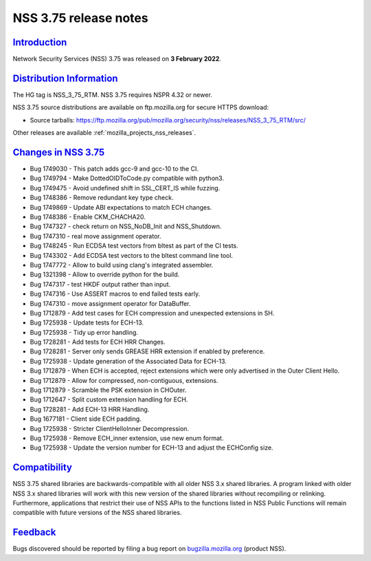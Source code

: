 .. _mozilla_projects_nss_nss_3_75_release_notes:

NSS 3.75 release notes
======================

`Introduction <#introduction>`__
--------------------------------

.. container::

   Network Security Services (NSS) 3.75 was released on **3 February 2022**.


.. _distribution_information:

`Distribution Information <#distribution_information>`__
--------------------------------------------------------

.. container::

   The HG tag is NSS_3_75_RTM. NSS 3.75 requires NSPR 4.32 or newer.

   NSS 3.75 source distributions are available on ftp.mozilla.org for secure HTTPS download:

   -  Source tarballs:
      https://ftp.mozilla.org/pub/mozilla.org/security/nss/releases/NSS_3_75_RTM/src/

   Other releases are available :ref:`mozilla_projects_nss_releases`.

.. _changes_in_nss_3.75:

`Changes in NSS 3.75 <#changes_in_nss_3.75>`__
----------------------------------------------------

.. container::

   - Bug 1749030 - This patch adds gcc-9 and gcc-10 to the CI.
   - Bug 1749794 - Make DottedOIDToCode.py compatible with python3.
   - Bug 1749475 - Avoid undefined shift in SSL_CERT_IS while fuzzing.
   - Bug 1748386 - Remove redundant key type check.
   - Bug 1749869 - Update ABI expectations to match ECH changes.
   - Bug 1748386 - Enable CKM_CHACHA20.
   - Bug 1747327 - check return on NSS_NoDB_Init and NSS_Shutdown.
   - Bug 1747310 - real move assignment operator.
   - Bug 1748245 - Run ECDSA test vectors from bltest as part of the CI tests.
   - Bug 1743302 - Add ECDSA test vectors to the bltest command line tool.
   - Bug 1747772 - Allow to build using clang's integrated assembler.
   - Bug 1321398 - Allow to override python for the build.
   - Bug 1747317 - test HKDF output rather than input.
   - Bug 1747316 - Use ASSERT macros to end failed tests early.
   - Bug 1747310 - move assignment operator for DataBuffer.
   - Bug 1712879 - Add test cases for ECH compression and unexpected extensions in SH.
   - Bug 1725938 - Update tests for ECH-13.
   - Bug 1725938 - Tidy up error handling.
   - Bug 1728281 - Add tests for ECH HRR Changes.
   - Bug 1728281 - Server only sends GREASE HRR extension if enabled by preference.
   - Bug 1725938 - Update generation of the Associated Data for ECH-13.
   - Bug 1712879 - When ECH is accepted, reject extensions which were only advertised in the Outer Client Hello.
   - Bug 1712879 - Allow for compressed, non-contiguous, extensions.
   - Bug 1712879 - Scramble the PSK extension in CHOuter.
   - Bug 1712647 - Split custom extension handling for ECH.
   - Bug 1728281 - Add ECH-13 HRR Handling.
   - Bug 1677181 - Client side ECH padding.
   - Bug 1725938 - Stricter ClientHelloInner Decompression.
   - Bug 1725938 - Remove ECH_inner extension, use new enum format.
   - Bug 1725938 - Update the version number for ECH-13 and adjust the ECHConfig size.




`Compatibility <#compatibility>`__
----------------------------------

.. container::

   NSS 3.75 shared libraries are backwards-compatible with all older NSS 3.x shared
   libraries. A program linked with older NSS 3.x shared libraries will work with
   this new version of the shared libraries without recompiling or
   relinking. Furthermore, applications that restrict their use of NSS APIs to the
   functions listed in NSS Public Functions will remain compatible with future
   versions of the NSS shared libraries.

`Feedback <#feedback>`__
------------------------

.. container::

   Bugs discovered should be reported by filing a bug report on
   `bugzilla.mozilla.org <https://bugzilla.mozilla.org/enter_bug.cgi?product=NSS>`__ (product NSS).

